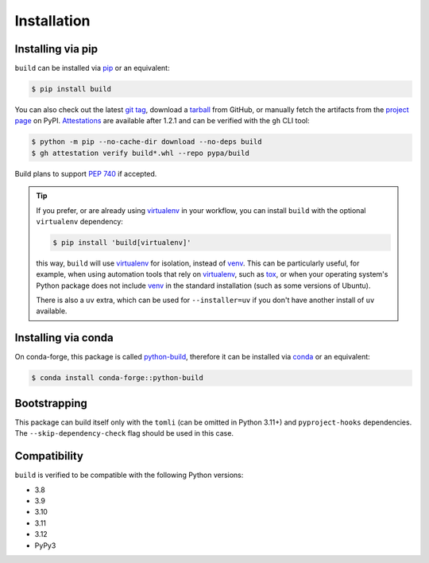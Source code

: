 ============
Installation
============

Installing via pip
==================

``build`` can be installed via `pip`_ or an equivalent:

.. code-block:: sh

   $ pip install build

You can also check out the latest `git tag`_, download a tarball_ from GitHub, or
manually fetch the artifacts from the `project page`_ on PyPI. `Attestations
<https://github.com/pypa/build/attestations>`_ are available after 1.2.1 and
can be verified with the ``gh`` CLI tool:

.. code-block:: sh

   $ python -m pip --no-cache-dir download --no-deps build
   $ gh attestation verify build*.whl --repo pypa/build

Build plans to support `PEP 740 <https://peps.python.org/pep-0740>`_ if
accepted.

.. tip::
   If you prefer, or are already using virtualenv_ in your workflow, you can
   install ``build`` with the optional ``virtualenv`` dependency:

   .. code-block:: sh

      $ pip install 'build[virtualenv]'

   this way, ``build`` will use virtualenv_ for isolation, instead of venv_.
   This can be particularly useful, for example, when using automation tools
   that rely on virtualenv_, such as tox_, or when your operating system's
   Python package does not include venv_ in the standard installation (such as
   some versions of Ubuntu).

   There is also a ``uv`` extra, which can be used for ``--installer=uv`` if
   you don't have another install of ``uv`` available.

Installing via conda
====================

On conda-forge, this package is called python-build_, therefore it can be installed via `conda`_ or an equivalent:

.. code-block:: sh

   $ conda install conda-forge::python-build

Bootstrapping
=============

This package can build itself only with the ``tomli`` (can be omitted in Python 3.11+)
and ``pyproject-hooks`` dependencies.
The ``--skip-dependency-check`` flag should be used in this case.

Compatibility
=============

``build`` is verified to be compatible with the following Python
versions:

- 3.8
- 3.9
- 3.10
- 3.11
- 3.12
- PyPy3


.. _pipx: https://github.com/pipxproject/pipx
.. _pip: https://github.com/pypa/pip
.. _PyPI: https://pypi.org/

.. _tox: https://tox.readthedocs.org/
.. _virtualenv: https://virtualenv.pypa.io
.. _venv: https://docs.python.org/3/library/venv.html

.. _python-build: https://github.com/conda-forge/python-build-feedstock
.. _conda: https://github.com/conda/conda

.. _tarball: https://github.com/pypa/build/releases
.. _git tag: https://github.com/pypa/build/tags
.. _project page: https://pypi.org/project/build/

.. _tomli: https://github.com/hukkin/tomli


.. |3DCE51D60930EBA47858BA4146F633CBB0EB4BF2| replace:: ``3DCE51D60930EBA47858BA4146F633CBB0EB4BF2``
.. _3DCE51D60930EBA47858BA4146F633CBB0EB4BF2: https://keyserver.ubuntu.com/pks/lookup?op=get&search=0x3dce51d60930eba47858ba4146f633cbb0eb4bf2
